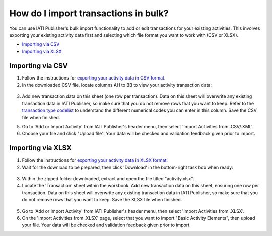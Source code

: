 ###################
How do I import transactions in bulk?
###################

You can use IATI Publisher's bulk import functionality to add or edit transactions for your existing activities. This involves exporting your existing activity data first and selecting which file format you want to work with (CSV or XLSX).

- `Importing via CSV <https://docs.publisher.iatistandard.org/en/latest/import-transactions/#id1>`_
- `Importing via XLSX <https://docs.publisher.iatistandard.org/en/latest/import-transactions/#id2>`_

Importing via CSV
-----------------

1. Follow the instructions for `exporting your activity data in CSV format <https://docs.publisher.iatistandard.org/en/latest/bulk-import/#exporting-your-existing-data>`_. 

2. In the downloaded CSV file, locate columns AH to BB to view your activity transaction data:

.. figure:: images/transaction-csv.png
    :width: 100 %
    :align: center
    :alt: Columns containing transaction data in the exported CSV file.

3. Add new transaction data on this sheet (one row per transaction). Data on this sheet will overwrite any existing transaction data in IATI Publisher, so make sure that you do not remove rows that you want to keep. Refer to the `transaction type codelist <https://iatistandard.org/en/iati-standard/203/codelists/transactiontype/>`_ to understand the different numerical codes you can enter in this column. Save the CSV file when finished.

5. Go to 'Add or Import Activity' from IATI Publisher's header menu, then select 'Import Activities from .CSV/.XML'.

6. Choose your file and click "Upload file". Your data will be checked and validation feedback given prior to import.


Importing via XLSX
-----------------

1. Follow the instructions for `exporting your activity data in XLSX format <https://docs.publisher.iatistandard.org/en/latest/bulk-import/#exporting-your-existing-data>`_. 

2. Wait for the download to be prepared, then click 'Download' in the bottom-right task box when ready:

.. figure:: images/download-ready.png
    :width: 100 %
    :align: center
    :alt: Clicking the bottom-right 'Download' button when the XLSX files have finished being prepared.

3. Within the zipped folder downloaded, extract and open the file titled "activity.xlsx".

4. Locate the 'Transaction' sheet within the workbook. Add new transaction data on this sheet, ensuring one row per transaction. Data on this sheet will overwrite any existing transaction data in IATI Publisher, so make sure that you do not remove rows that you want to keep. Save the XLSX file when finished.

.. figure:: images/transaction-xlsx.png
    :width: 100 %
    :align: center
    :alt: A screenshot of the Transactions sheet within the XLSX template.

5. Go to 'Add or Import Activity' from IATI Publisher's header menu, then select 'Import Activities from .XLSX'.

6. On the 'Import Activities from .XLSX' page, select that you want to import "Basic Activity Elements", then upload your file. Your data will be checked and validation feedback given prior to import.


